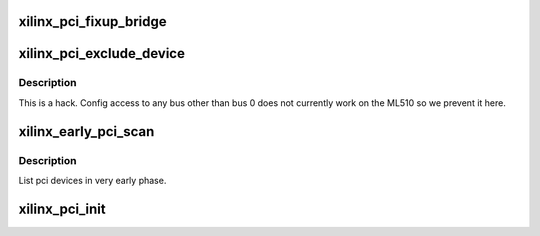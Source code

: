 .. -*- coding: utf-8; mode: rst -*-
.. src-file: arch/microblaze/pci/xilinx_pci.c

.. _`xilinx_pci_fixup_bridge`:

xilinx_pci_fixup_bridge
=======================

.. c:function:: void xilinx_pci_fixup_bridge(struct pci_dev *dev)

    Block Xilinx PHB configuration.

    :param struct pci_dev \*dev:
        *undescribed*

.. _`xilinx_pci_exclude_device`:

xilinx_pci_exclude_device
=========================

.. c:function:: int xilinx_pci_exclude_device(struct pci_controller *hose, u_char bus, u8 devfn)

    Don't do config access for non-root bus

    :param struct pci_controller \*hose:
        *undescribed*

    :param u_char bus:
        *undescribed*

    :param u8 devfn:
        *undescribed*

.. _`xilinx_pci_exclude_device.description`:

Description
-----------

This is a hack.  Config access to any bus other than bus 0 does not
currently work on the ML510 so we prevent it here.

.. _`xilinx_early_pci_scan`:

xilinx_early_pci_scan
=====================

.. c:function:: void xilinx_early_pci_scan(struct pci_controller *hose)

    List pci config space for available devices

    :param struct pci_controller \*hose:
        *undescribed*

.. _`xilinx_early_pci_scan.description`:

Description
-----------

List pci devices in very early phase.

.. _`xilinx_pci_init`:

xilinx_pci_init
===============

.. c:function:: void xilinx_pci_init( void)

    Find and register a Xilinx PCI host bridge

    :param  void:
        no arguments

.. This file was automatic generated / don't edit.

